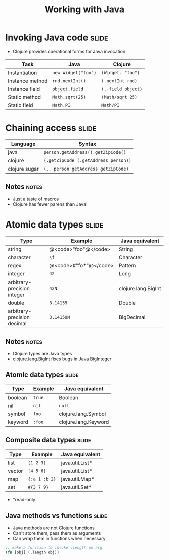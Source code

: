 #+TITLE: Working with Java

#+TAGS: slide(s) notes(n)

* Invoking Java code                                                  :slide:

- Clojure provides operational forms for Java invocation

| Task            | Java                | Clojure            |
|-----------------+---------------------+--------------------|
| Instantiation   | =new Widget("foo")= | =(Widget. "foo")=  |
| Instance method | =rnd.nextInt()=     | =(.nextInt rnd)=   |
| Instance field  | =object.field=      | =(.-field object)= |
| Static method   | =Math.sqrt(25)=     | =(Math/sqrt 25)=   |
| Static field    | =Math.PI=           | =Math/PI=          |

* Chaining access                                                     :slide:

| Language      | Syntax                               |
|---------------+--------------------------------------|
| java          | =person.getAddress().getZipCode()=   |
| clojure       | =(.getZipCode (.getAddress person))= |
| clojure sugar | =(.. person getAddress getZipCode)=  |

** Notes                                                              :notes:

- Just a taste of macros
- Clojure has fewer parens than Java!

* Atomic data types                                                   :slide:

| Type                        | Example               | Java equivalent     |
|-----------------------------+-----------------------+---------------------|
| string                      | @<code>"foo"@</code>  | String              |
| character                   | =\f=                  | Character           |
| regex                       | @<code>#"fo*"@</code> | Pattern             |
| integer                     | =42=                  | Long                |
| arbitrary-precision integer | =42N=                 | clojure.lang.BigInt |
| double                      | =3.14159=             | Double              |
| arbitrary-precision decimal | =3.14159M=            | BigDecimal          |

** Notes                                                              :notes:

- Clojure types are Java types
- clojure.lang.BigInt fixes bugs in Java BigInteger

** Atomic data types                                                  :slide:

| Type                        | Example    | Java equivalent      |
|-----------------------------+------------+----------------------|
| boolean                     | =true=     | Boolean              |
| nil                         | =nil=      | =null=               |
| symbol                      | =foo=      | clojure.lang.Symbol  |
| keyword                     | =:foo=     | clojure.lang.Keyword |

** Composite data types                                              :slide:

| Type   | Example       | Java equivalent |
|--------+---------------+-----------------|
| list   | =(1 2 3)=     | java.util.List* |
| vector | =[4 5 6]=     | java.util.List* |
| map    | ={:a 1 :b 2}= | java.util.Map*  |
| set    | =#{3 7 9}=    | java.util.Set*  |

- *read-only

** Java methods vs functions                                          :slide:

- Java methods are not Clojure functions
- Can't store them, pass them as arguments
- Can wrap them in functions when necessary

#+begin_src clojure
  ;; make a function to invoke .length on arg
  (fn [obj] (.length obj))
#+end_src
